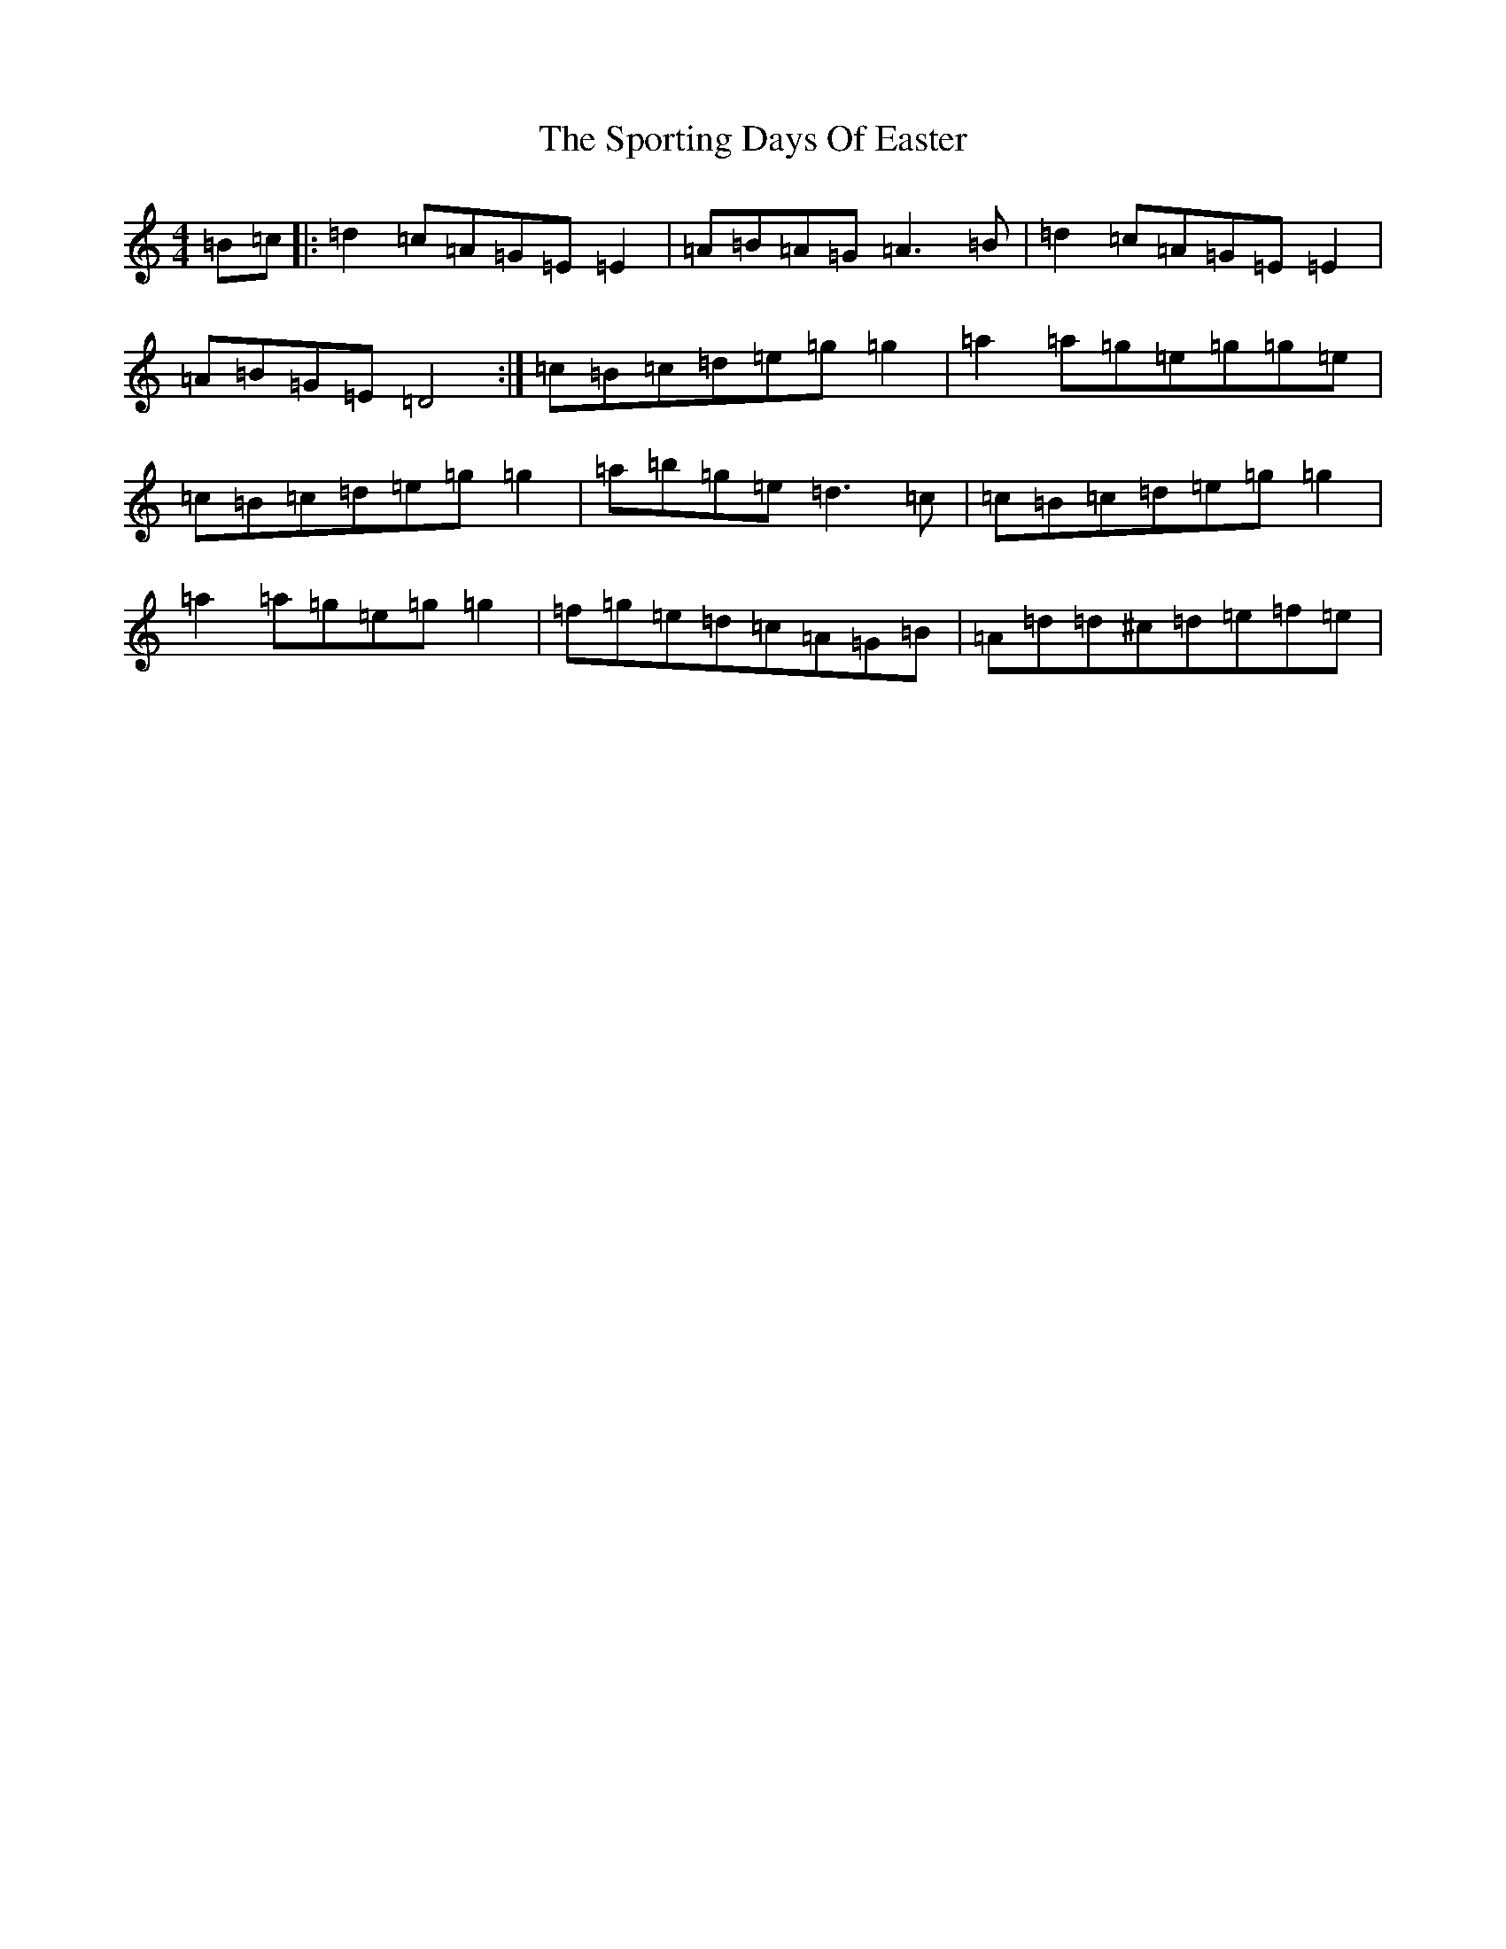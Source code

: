 X: 15298
T: Sporting Days Of Easter, The
S: https://thesession.org/tunes/1440#setting4326
R: reel
M:4/4
L:1/8
K: C Major
=B=c|:=d2=c=A=G=E=E2|=A=B=A=G=A3=B|=d2=c=A=G=E=E2|=A=B=G=E=D4:|=c=B=c=d=e=g=g2|=a2=a=g=e=g=g=e|=c=B=c=d=e=g=g2|=a=b=g=e=d3=c|=c=B=c=d=e=g=g2|=a2=a=g=e=g=g2|=f=g=e=d=c=A=G=B|=A=d=d^c=d=e=f=e|